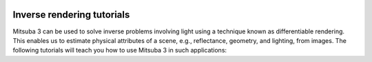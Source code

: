 .. image:: ../../resources/data/docs/images/banners/banner_04.jpg
    :width: 100%
    :align: center

Inverse rendering tutorials
===========================

Mitsuba 3 can be used to solve inverse problems involving light using a
technique known as differentiable rendering. This enables us to estimate
physical attributes of a scene, e.g., reflectance, geometry, and lighting, from
images. The following tutorials will teach you how to use Mitsuba 3 in such
applications:

.. nbgallery::

    inverse_rendering/gradient_based_opt
    inverse_rendering/forward_inverse_rendering
    inverse_rendering/caustics_optimization
    inverse_rendering/object_pose_estimation
    inverse_rendering/volume_optimization
    inverse_rendering/radiance_field_reconstruction
    inverse_rendering/polarizer_optimization
